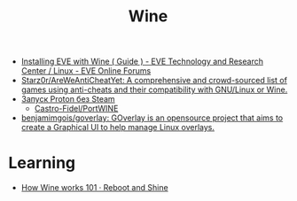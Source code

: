 :PROPERTIES:
:ID:       f8c20d75-0cf2-4957-be66-641179f74c87
:END:
#+title: Wine

- [[https://forums.eveonline.com/t/installing-eve-with-wine-guide/122711/13][Installing EVE with Wine ( Guide ) - EVE Technology and Research Center / Linux - EVE Online Forums]]
- [[https://github.com/Starz0r/AreWeAntiCheatYet][Starz0r/AreWeAntiCheatYet: A comprehensive and crowd-sourced list of games using anti-cheats and their compatibility with GNU/Linux or Wine.]]
- [[https://portwine-linux.ru/port-proton-linux/][Запуск Proton без Steam]]
  - [[https://github.com/Castro-Fidel/PortWINE][Castro-Fidel/PortWINE]]
- [[https://github.com/benjamimgois/goverlay][benjamimgois/goverlay: GOverlay is an opensource project that aims to create a Graphical UI to help manage Linux overlays.]]

* Learning
- [[https://werat.dev/blog/how-wine-works-101/][How Wine works 101 · Reboot and Shine]]
